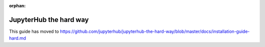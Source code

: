 :orphan:

JupyterHub the hard way
=======================

This guide has moved to https://github.com/jupyterhub/jupyterhub-the-hard-way/blob/master/docs/installation-guide-hard.md
